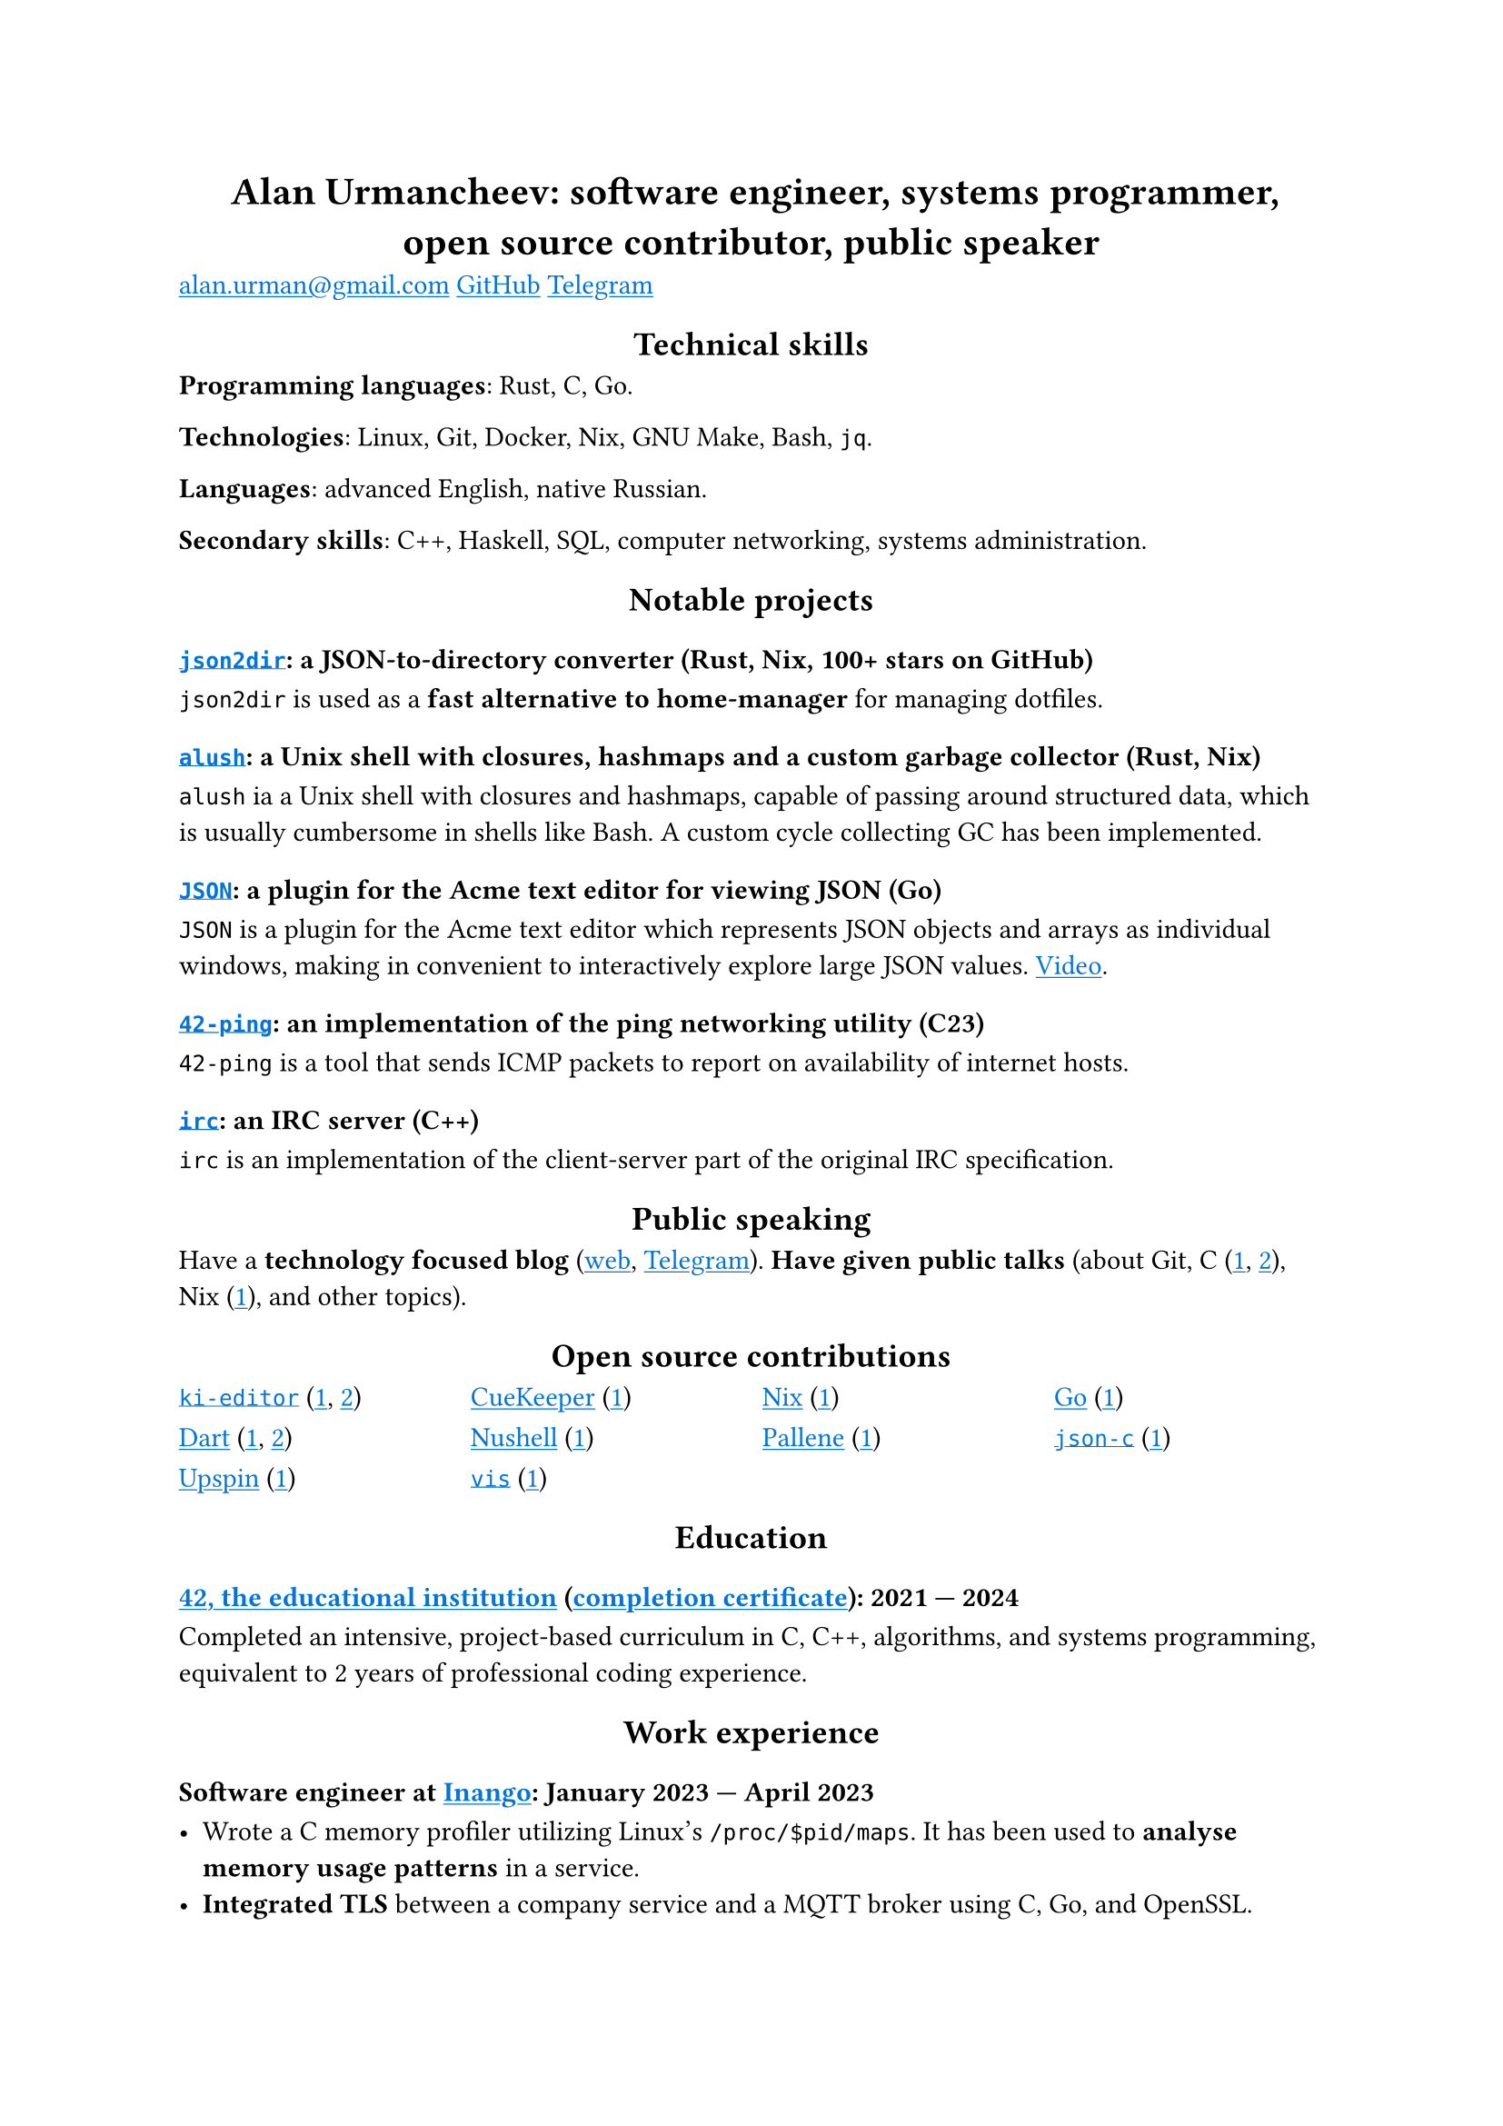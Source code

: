 // #context {
//   if target() == "html" {
//     html.elem("head")[
//       #html.elem("style", "* { font-size: 10 }")
//     ]
//   }
// }

#show link: it => underline(text(blue, it))
#show heading.where(level: 1): it => align(center, it)
#show heading.where(level: 2): it => align(center, it)

= Alan Urmancheev: software engineer, systems programmer, open source contributor, public speaker

#link("mailto:alan.urman@gmail.com")
#link("https://github.com/alurm")[GitHub]
#link("https://t.me/alurm")[Telegram]

== Technical skills

*Programming languages*: Rust, C, Go.

*Technologies*: Linux, Git, Docker, Nix, GNU Make, Bash, `jq`.

*Languages*: advanced English, native Russian.

*Secondary skills*: C++, Haskell, SQL, computer networking, systems administration.

== Notable projects

=== #link("https://github.com/alurm/json2dir")[`json2dir`]: a JSON-to-directory converter (Rust, Nix, 100+ stars on GitHub)

`json2dir` is used as a *fast alternative to home-manager* for managing dotfiles.

=== #link("https://github.com/alurm/alush")[`alush`]: a Unix shell with closures, hashmaps and a custom garbage collector (Rust, Nix)

`alush` ia a Unix shell with closures and hashmaps, capable of passing around structured data, which is usually cumbersome in shells like Bash. A custom cycle collecting GC has been implemented.

=== #link("https://github.com/alurm/JSON")[`JSON`]: a plugin for the Acme text editor for viewing JSON (Go)

`JSON` is a plugin for the Acme text editor which represents JSON objects and arrays as individual windows, making in convenient to interactively explore large JSON values. #link("https://youtube.com/shorts/kqXfiNjZgaM")[Video].

=== #link("https://github.com/alurm/42-ping")[`42-ping`]: an implementation of the ping networking utility (C23)

`42-ping` is a tool that sends ICMP packets to report on availability of internet hosts.

=== #link("https://github.com/alurm/irc")[`irc`]: an IRC server (C++)

`irc` is an implementation of the client-server part of the original IRC specification.

== Public speaking

Have a *technology focused blog* (#link("https://alurm.github.io/#blog")[web], #link("https://t.me/alurman")[Telegram]). *Have given public talks* (about Git, C (#link("https://youtube.com/watch?v=BzqpjE7lgxw")[1], #link("https://youtube.com/watch?v=TJBGWVVmSNE")[2]), Nix (#link("https://youtube.com/watch?v=noEbul27dHE")[1]), and other topics).

== Open source contributions

#{
  let content = (
    [#link("https://github.com/ki-editor/ki-editor")[`ki-editor`] (#link("https://github.com/ki-editor/ki-editor/pull/665")[1], #link("https://github.com/ki-editor/ki-editor/pull/663")[2])],
    [#link("https://github.com/talex5/cuekeeper")[CueKeeper] (#link("https://github.com/talex5/cuekeeper/pull/45")[1])],
    [#link("https://github.com/nixos/nix")[Nix] (#link("https://github.com/nixos/nix/pull/13525")[1])],
    [#link("https://github.com/golang")[Go] (#link("https://github.com/golang/go/issues/62225")[1])],
    [#link("https://github.com/dart-lang")[Dart] (#link("https://github.com/dart-lang/site-www/pull/4618")[1], #link("https://github.com/dart-lang/site-www/pull/5825")[2])],
    [#link("https://github.com/nushell")[Nushell] (#link("https://github.com/nushell/nushell.github.io/pull/835")[1])],
    [#link("https://github.com/pallene-lang/pallene")[Pallene] (#link("https://github.com/pallene-lang/pallene/pull/570")[1])],
    [#link("https://github.com/json-c/json-c")[`json-c`] (#link("https://github.com/json-c/json-c/pull/858")[1])],
    [#link("https://github.com/upspin/upspin")[Upspin] (#link("https://github.com/upspin/upspin/issues/663")[1])],
    [#link("https://github.com/martanne/vis")[`vis`] (#link("https://github.com/martanne/vis/pull/1239")[1])],
  )

  // context {
  //   if target() == "html" {
  //     list(..content)
  //   } else {
      grid(
        columns: (1fr, 1fr, 1fr, 1fr),
        gutter: 0.8em,
        ..content
      )
  //   }
  // }
}

== Education

// The certificate links to GitHub so the link works in PDF as well as in HTML form, since relative paths are unavailable in PDFs.

=== #link("https://42.fr")[42, the educational institution] (#link("https://raw.githubusercontent.com/alurm/alurm.github.io/refs/heads/main/resume/alan-urmancheev-42-yerevan-completion-certificate.pdf")[completion certificate]): 2021 — 2024

Completed an intensive, project-based curriculum in C, C++, algorithms, and systems programming, equivalent to 2 years of professional coding experience.

== Work experience

=== Software engineer at #link("https://inango.com")[Inango]: January 2023 — April 2023

- Wrote a C memory profiler utilizing Linux's `/proc/$pid/maps`. It has been used to *analyse memory usage patterns* in a service.
- *Integrated TLS* between a company service and a MQTT broker using C, Go, and OpenSSL.
